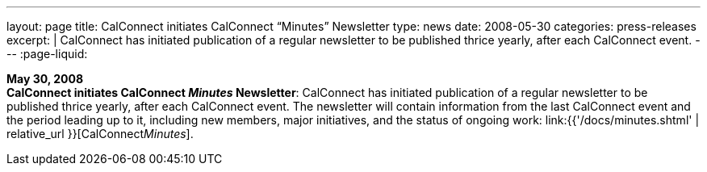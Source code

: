 ---
layout: page
title:  CalConnect initiates CalConnect "`Minutes`" Newsletter
type: news
date: 2008-05-30
categories: press-releases
excerpt: |
  CalConnect has initiated publication of a regular newsletter to be published
  thrice yearly, after each CalConnect event.
---
:page-liquid:

*May 30, 2008* +
*CalConnect initiates CalConnect _Minutes_ Newsletter*: CalConnect has
initiated publication of a regular newsletter to be published thrice
yearly, after each CalConnect event. The newsletter will contain
information from the last CalConnect event and the period leading up to
it, including new members, major initiatives, and the status of ongoing
work: link:{{'/docs/minutes.shtml' | relative_url }}[CalConnect__Minutes__].